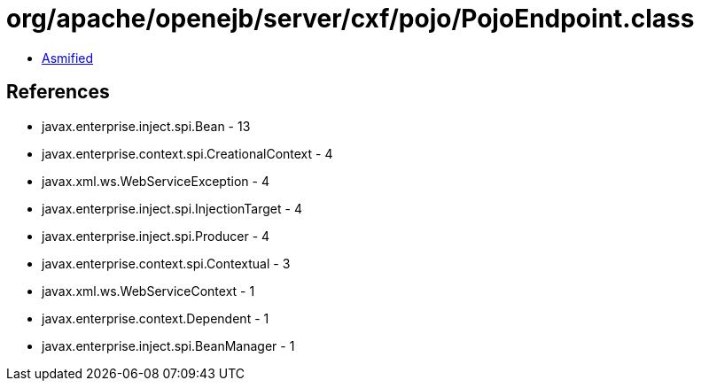 = org/apache/openejb/server/cxf/pojo/PojoEndpoint.class

 - link:PojoEndpoint-asmified.java[Asmified]

== References

 - javax.enterprise.inject.spi.Bean - 13
 - javax.enterprise.context.spi.CreationalContext - 4
 - javax.xml.ws.WebServiceException - 4
 - javax.enterprise.inject.spi.InjectionTarget - 4
 - javax.enterprise.inject.spi.Producer - 4
 - javax.enterprise.context.spi.Contextual - 3
 - javax.xml.ws.WebServiceContext - 1
 - javax.enterprise.context.Dependent - 1
 - javax.enterprise.inject.spi.BeanManager - 1
